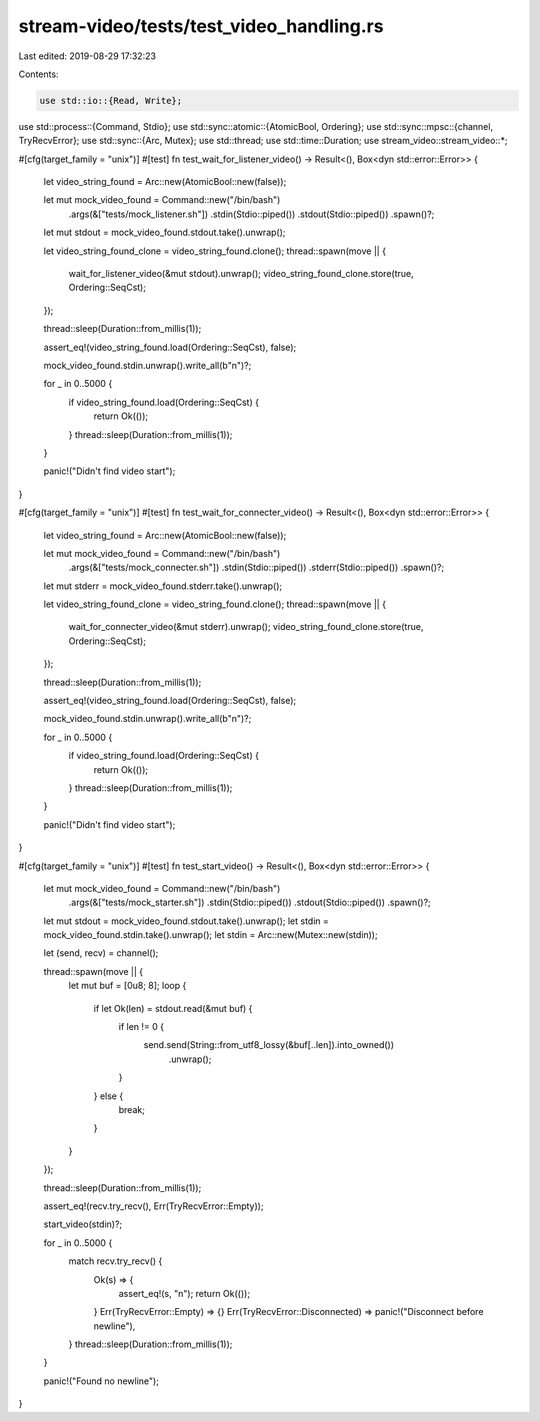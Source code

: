 stream-video/tests/test_video_handling.rs
=========================================

Last edited: 2019-08-29 17:32:23

Contents:

.. code-block:: rs

    use std::io::{Read, Write};
use std::process::{Command, Stdio};
use std::sync::atomic::{AtomicBool, Ordering};
use std::sync::mpsc::{channel, TryRecvError};
use std::sync::{Arc, Mutex};
use std::thread;
use std::time::Duration;
use stream_video::stream_video::*;

#[cfg(target_family = "unix")]
#[test]
fn test_wait_for_listener_video() -> Result<(), Box<dyn std::error::Error>> {
    let video_string_found = Arc::new(AtomicBool::new(false));

    let mut mock_video_found = Command::new("/bin/bash")
        .args(&["tests/mock_listener.sh"])
        .stdin(Stdio::piped())
        .stdout(Stdio::piped())
        .spawn()?;

    let mut stdout = mock_video_found.stdout.take().unwrap();

    let video_string_found_clone = video_string_found.clone();
    thread::spawn(move || {
        wait_for_listener_video(&mut stdout).unwrap();
        video_string_found_clone.store(true, Ordering::SeqCst);
    });

    thread::sleep(Duration::from_millis(1));

    assert_eq!(video_string_found.load(Ordering::SeqCst), false);

    mock_video_found.stdin.unwrap().write_all(b"\n")?;

    for _ in 0..5000 {
        if video_string_found.load(Ordering::SeqCst) {
            return Ok(());
        }
        thread::sleep(Duration::from_millis(1));
    }

    panic!("Didn't find video start");
}

#[cfg(target_family = "unix")]
#[test]
fn test_wait_for_connecter_video() -> Result<(), Box<dyn std::error::Error>> {
    let video_string_found = Arc::new(AtomicBool::new(false));

    let mut mock_video_found = Command::new("/bin/bash")
        .args(&["tests/mock_connecter.sh"])
        .stdin(Stdio::piped())
        .stderr(Stdio::piped())
        .spawn()?;

    let mut stderr = mock_video_found.stderr.take().unwrap();

    let video_string_found_clone = video_string_found.clone();
    thread::spawn(move || {
        wait_for_connecter_video(&mut stderr).unwrap();
        video_string_found_clone.store(true, Ordering::SeqCst);
    });

    thread::sleep(Duration::from_millis(1));

    assert_eq!(video_string_found.load(Ordering::SeqCst), false);

    mock_video_found.stdin.unwrap().write_all(b"\n")?;

    for _ in 0..5000 {
        if video_string_found.load(Ordering::SeqCst) {
            return Ok(());
        }
        thread::sleep(Duration::from_millis(1));
    }

    panic!("Didn't find video start");
}

#[cfg(target_family = "unix")]
#[test]
fn test_start_video() -> Result<(), Box<dyn std::error::Error>> {
    let mut mock_video_found = Command::new("/bin/bash")
        .args(&["tests/mock_starter.sh"])
        .stdin(Stdio::piped())
        .stdout(Stdio::piped())
        .spawn()?;

    let mut stdout = mock_video_found.stdout.take().unwrap();
    let stdin = mock_video_found.stdin.take().unwrap();
    let stdin = Arc::new(Mutex::new(stdin));

    let (send, recv) = channel();

    thread::spawn(move || {
        let mut buf = [0u8; 8];
        loop {
            if let Ok(len) = stdout.read(&mut buf) {
                if len != 0 {
                    send.send(String::from_utf8_lossy(&buf[..len]).into_owned())
                        .unwrap();
                }
            } else {
                break;
            }
        }
    });

    thread::sleep(Duration::from_millis(1));

    assert_eq!(recv.try_recv(), Err(TryRecvError::Empty));

    start_video(stdin)?;

    for _ in 0..5000 {
        match recv.try_recv() {
            Ok(s) => {
                assert_eq!(s, "\n");
                return Ok(());
            }
            Err(TryRecvError::Empty) => {}
            Err(TryRecvError::Disconnected) => panic!("Disconnect before newline"),
        }
        thread::sleep(Duration::from_millis(1));
    }

    panic!("Found no newline");
}



